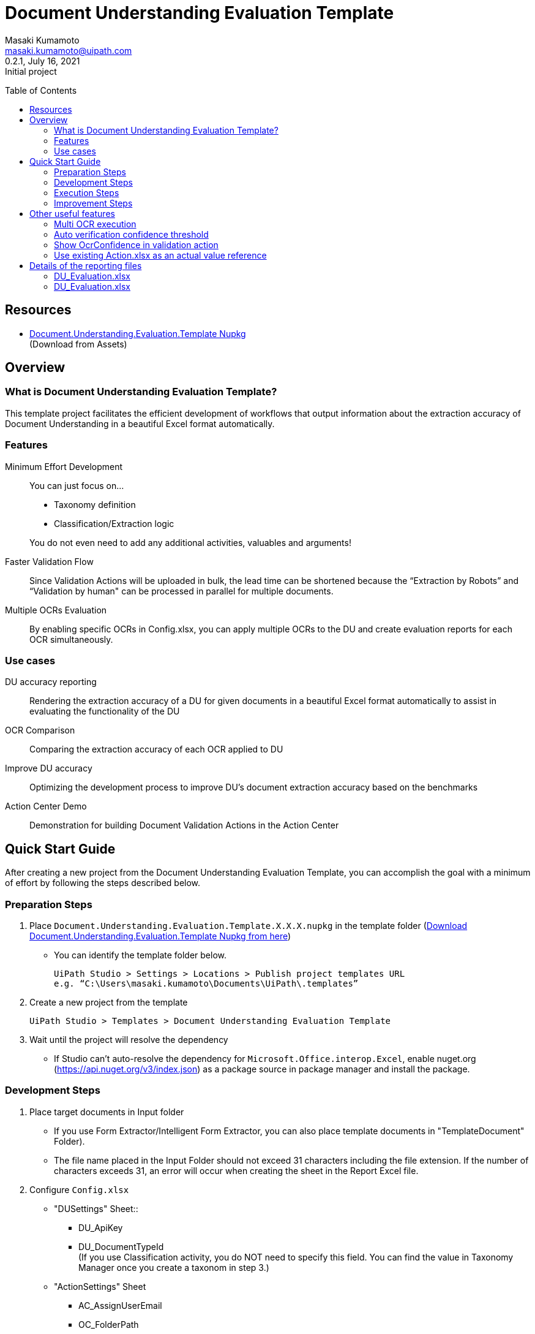 = Document Understanding Evaluation Template
:author: Masaki Kumamoto
:email: masaki.kumamoto@uipath.com
:revdate: July 16, 2021
:revnumber: 0.2.1
:revremark: Initial project
:version-label!:
:sectids:
:toc:
:toc-placement: preamble
:toclevels: 2
:showtitle:
:Some attr: Some value

{empty}

## Resources

- https://github.com/masaki-kumamoto/DocumentUnderstandingEvaluationTemplate/packages/828024[Document.Understanding.Evaluation.Template Nupkg] +
(Download from Assets)

<<<

## Overview

### What is Document Understanding Evaluation Template?

This template project facilitates the efficient development of workflows that output information about the extraction accuracy of Document Understanding in a beautiful Excel format automatically.

### Features

Minimum Effort Development::

You can just focus on… 
- Taxonomy definition
- Classification/Extraction logic

+
You do not even need to add any additional activities, valuables and arguments!

Faster Validation Flow::
Since Validation Actions will be uploaded in bulk, the lead time can be shortened because the “Extraction by Robots” and “Validation by human" can be processed in parallel for multiple documents.

Multiple OCRs Evaluation::
By enabling specific OCRs in Config.xlsx, you can apply multiple OCRs to the DU and create evaluation reports for each OCR simultaneously.

### Use cases

DU accuracy reporting::
Rendering the extraction accuracy of a DU for given documents in a beautiful Excel format automatically to assist in evaluating the functionality of the DU

OCR Comparison::
Comparing the extraction accuracy of each OCR applied to DU

Improve DU accuracy::
Optimizing the development process to improve DU's document extraction accuracy based on the benchmarks

Action Center Demo::
Demonstration for building Document Validation Actions in the Action Center

<<<

## Quick Start Guide

After creating a new project from the Document Understanding Evaluation Template, you can accomplish the goal with a minimum of effort by following the steps described below.

### Preparation Steps

. Place `Document.Understanding.Evaluation.Template.X.X.X.nupkg` in the template folder (https://github.com/masaki-kumamoto/DocumentUnderstandingEvaluationTemplate/packages/828024[Download Document.Understanding.Evaluation.Template Nupkg from here])
- You can identify the template folder below.
+
```
UiPath Studio > Settings > Locations > Publish project templates URL
e.g. “C:\Users\masaki.kumamoto\Documents\UiPath\.templates”
```

. Create a new project from the template
+
```
UiPath Studio > Templates > Document Understanding Evaluation Template
```

. Wait until the project will resolve the dependency
- If Studio can’t auto-resolve the dependency for `Microsoft.Office.interop.Excel`, enable nuget.org (https://api.nuget.org/v3/index.json) as a package source in package manager and install the package.


### Development Steps

. Place target documents in Input folder +
- If you use Form Extractor/Intelligent Form Extractor, you can also place template documents in "TemplateDocument" Folder).
- The file name placed in the Input Folder should not exceed 31 characters including the file extension. If the number of characters exceeds 31, an error will occur when creating the sheet in the Report Excel file.

. Configure `Config.xlsx`
- "DUSettings" Sheet::
** DU_ApiKey
** DU_DocumentTypeId +
(If you use Classification activity, you do NOT need to specify this field. You can find the value in Taxonomy Manager once you create a taxonom in step 3.)

- "ActionSettings" Sheet
** AC_AssignUserEmail
** OC_FolderPath
+
Orchestrator Folder name that your Studio/Robot is deployed in
** SB_BacketName
+
Set the same name Storage Bucket in Orchestrator

- "OcrSettings" Sheet
** Set TRUE for the OCR to be applied to DU. You can enable multiple OCRs to be applied.  +
(UiPath Document Understanding OCR will always be performed)

. Define Taxonomy
- Set the definition of the field information to be extracted from Ribbon>Design>Taxonomy Manager. +
(https://docs.uipath.com/document-understanding/docs/taxonomy-manager#using-taxonomy-manager[How to use Taxonomy Manager ])

. Build `DU_GetExtractionResult.xaml`
- If you want to use Classification, Enable “Classification + Extraction” sequence +
If not, Enable “Extraction Only” sequence
- Delete Classification/Extraction Activities which you do not use
- For more information on how to develop DU Classification/Extraction, you can refer to the following links.
** https://docs.uipath.com/document-understanding/docs/keyword-based-classifier#how-to-configure-at-design-time[Classify Document Scope]
*** https://docs.uipath.com/document-understanding/docs/keyword-based-classifier#how-to-configure-at-design-time[Keyword Based Classifier]
*** https://docs.uipath.com/document-understanding/docs/intelligent-keyword-classifier#how-to-configure-at-design-time[Intelligent Keyword Classifier]
** https://docs.uipath.com/document-understanding/docs/configure-extractors-wizard-data-extraction-scope[Data Extraction Scope]
*** https://docs.uipath.com/document-understanding/docs/regex-based-extractor#how-to-configure[Regex Based Extractor]
*** https://docs.uipath.com/document-understanding/docs/form-extractor#how-to-configure[Form Extractor]
*** https://docs.uipath.com/document-understanding/docs/intelligent-form-extractor#how-to-configure[Intelligent Form Extractor]
*** https://docs.uipath.com/document-understanding/docs/machine-learning-extractor#how-to-configure#how-to-configure[Machine Learning Extractor]
**** https://docs.uipath.com/document-understanding/docs/public-endpoints[Public Endpoints List]

### Execution Steps

. Run `01_ExtractDocumentsData.xaml`
- You should stop the OneDrive sync function while the process is running otherwise an error may occur. 
- It takes about 1-2 minutes to process each document. +
(It would take more with “Debug” so “Run” is recommended)
- After the execution is complete, Excel reports for each OCR set in Config.xlsx and the Document Validation Action in Action Center will be generated.

. Complete the Document Validation Action task in Action Center

. Run `02_CopyActualValuesToReport.xaml`

- Immediately after the execution, the robot will prompt the user to select a folder where the DU evaluation reports are located.
- After the execution is completed, the results of the Document Validation Actions will be pasted to the `ActionList.xlsx` and the `DU Evaluation Reports` for each OCR.
- If there are documents that have not yet been validated by Document Validation Actions when Step 3 is completed, complete the validation in Validation Action and then execute Step 3 again to complete DU evaluation reports.


### Improvement Steps

Use existing ActionList.xlsx to improve the DU logic::
If you have performed the "Execution Steps" and generated ActionList.xlsx for the same list of documents using the same taxonomy in the past, from next time, you can skip step 2 & 3 by following the steps below.
You can also disable to create Document Validation Action so the process can run faster.
+
This capability is useful to modify the workflow based on the accuracy rate from previous execution result report, so you can improve the DU’s classification/extraction logic.
+
- Configure `Config.xlsx`
** "BasicSettings" Sheet
*** AL_UseExistingActionListExcel (= TRUE)
*** AL_ExistingActionListExcelPath
** "ActionSettings" Sheet
*** AC_DocumentValidationAction_Use (= False)

<<<

## Other useful features

### Multi OCR execution

By enabling specific OCRs in Config.xlsx, you can apply multiple OCRs to the DU and create evaluation reports for each OCR simultaneously. (UiPath Document OCR will be always used)

e.g. Use "TesseractOCR" and "OmniPageOCR" ::
+
[caption="Config.xlsx"]
.(OcrSettings sheet)
[cols="1h,4"]
|===
|Header name |Description

|OCR_TesseractOCR_Use
|TRUE

|OCR_TesseractOCR_Language
|eng

|OCR_OmniPageOCR_Use
|TRUE

|OCR_OmniPageOCR_Language
|eng

|===

### Auto verification confidence threshold

You can use extraction Confidence and OcrOonfidence as a threshold for auto verification. +
If both of them are above or equal to thresholds, the fields will be automatically verified by Robots.

e.g. Confidence Threshold = 99.98%, OcrConfidence Threshold = 95.99%::
+
[caption="Config.xlsx"]
.(OcrSettings sheet)
[cols="1h,4"]
|===
|Header name |Description

|DU_AutoVerifyMinimumThreshold_Confidence
|99.98%

|DU_AutoVerifyMinimumThreshold_OcrConfidence
|95.99%

|===

### Show OcrConfidence in validation action

You can select Confidence or OcrConfidence as the value to be displayed in the Action Center. +
Depends on the documents set you deal with, chose the proper one.

e.g. Show OcrConfidence in Document Validation Actions instead of Confidence::
+
[caption="Config.xlsx"]
.(DuSettings sheet)
[cols="1h,4"]
|===
|Header name |Description

|DU_ValidationConfidenceType
|OcrConfidence

|===

### Use existing Action.xlsx as an actual value reference

If you have performed the "Execution Steps" and generated ActionList.xlsx for the same list of documents using the same taxonomy in the past, from next time, you can skip step validation in Action Center and execution of 02_CopyActualValuesToReport.xaml.

e.g. Use existing Action.xlsx(Output/20210601/ActionList.xlsx) as an actual value reference::
+
[caption="Config.xlsx"]
.(DuSettings sheet)
[cols="1h,4"]
|===
|Header name |Description

|AL_UseExistingActionListExcel 
|TRUE

|AL_ExistingActionListExcelPath
|Output/20210601/ActionList.xlsx

|===

<<<

## Details of the reporting files

### DU_Evaluation.xlsx

This file contains the percentage of correct extractions for all target documents and detailed extraction results. Files will be generated for the number of OCRs defined in Config.xlsx.

Summary sheet::
This sheet renders the percentage of correct extractions for all target documents extracted by DU.

Extraction/Actual value report sheets (per target documents)::
+
[caption="DU_Evaluation.xlsx "]
.(Extraction/Actual value report sheets)
[cols="1h,4"]
|===
|Header name |Description

|FieldName
|Field name

|FieldType
|Field type

|isMissing
|If extractor missed the field or not

|ValuesCount
|Numbers of values which was extracted

|Confidence
|Confidence level for location

|OcrConfidence
|Confidence level for OCR

|ExtractedValue
|Extracted value by DU

|ExtractedPage
|Page number which include extracted value

|ActualValue
|Validated value

|ActualPage
|Page number which include validated value

|isCorrect
|If the extracted value is correct or not

|===

### DU_Evaluation.xlsx

This file contains information of the generated Document Validation Actions and the values. +
This file will be used by Robots to get the validation results.


Actions sheet::
+
[caption="Action.xlsx "]
.(Actions sheet)
[cols="1h,4"]
|===
|Header name |Description

|File Name
|Target document file name

|TaskId
|Task Id of the Action

|Status
|Status of the Action

|CreationTime
|Creation time of the Action

|LastModificationTime
|Last modification time of the Action

|ActionUrl
|URL of the Action

|===

Actual value report sheets (per target documents)::
+
[caption="Action.xlsx "]
.(Actions sheet)
[cols="1h,4"]
|===
|Header name |Description

|FieldName
|Field name

|ActualValue
|Validated value

|ActualPage
|Page number which include validated value

|===